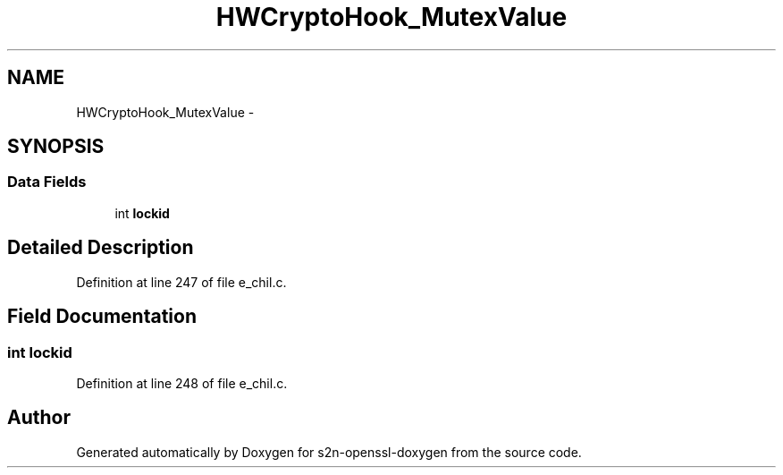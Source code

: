 .TH "HWCryptoHook_MutexValue" 3 "Thu Jun 30 2016" "s2n-openssl-doxygen" \" -*- nroff -*-
.ad l
.nh
.SH NAME
HWCryptoHook_MutexValue \- 
.SH SYNOPSIS
.br
.PP
.SS "Data Fields"

.in +1c
.ti -1c
.RI "int \fBlockid\fP"
.br
.in -1c
.SH "Detailed Description"
.PP 
Definition at line 247 of file e_chil\&.c\&.
.SH "Field Documentation"
.PP 
.SS "int lockid"

.PP
Definition at line 248 of file e_chil\&.c\&.

.SH "Author"
.PP 
Generated automatically by Doxygen for s2n-openssl-doxygen from the source code\&.
